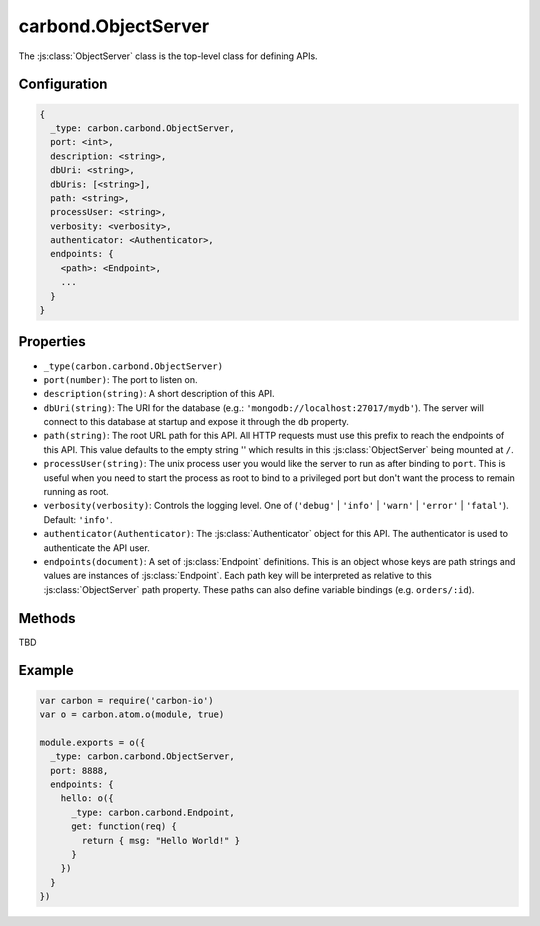 ====================
carbond.ObjectServer
====================

.. js:class:: ObjectServer(_type, port, endpoints [, description])
    :hidden:

The :js:class:`ObjectServer` class is the top-level class for defining APIs.

Configuration
=============

..  code-block:: javascript

    {
      _type: carbon.carbond.ObjectServer,
      port: <int>,
      description: <string>,
      dbUri: <string>,
      dbUris: [<string>],
      path: <string>,
      processUser: <string>,
      verbosity: <verbosity>,
      authenticator: <Authenticator>,
      endpoints: {
        <path>: <Endpoint>,
        ...
      }
    }


Properties
==========

- ``_type(carbon.carbond.ObjectServer)``
- ``port(number)``: The port to listen on.
- ``description(string)``: A short description of this API.
- ``dbUri(string)``: The URI for the database (e.g.: ``'mongodb://localhost:27017/mydb'``). The server will connect to this database at startup and expose it through the ``db`` property.
- ``path(string)``: The root URL path for this API. All HTTP requests must use this prefix to reach the endpoints of this API. This value defaults to the empty string '' which results in this :js:class:`ObjectServer` being mounted at ``/``.
- ``processUser(string)``: The unix process user you would like the server to run as after binding to ``port``. This is useful when you need to start the process as root to bind to a privileged port but don't want the process to remain running as root.
- ``verbosity(verbosity)``: Controls the logging level. One of (``'debug'`` | ``'info'`` | ``'warn'`` | ``'error'`` | ``'fatal'``). Default: ``'info'``.
- ``authenticator(Authenticator)``: The :js:class:`Authenticator` object for this API. The authenticator is used to authenticate the API user.
- ``endpoints(document)``: A set of :js:class:`Endpoint` definitions. This is an object whose keys are path strings and values are instances of :js:class:`Endpoint`. Each path key will be interpreted as relative to this :js:class:`ObjectServer` path property. These paths can also define variable bindings (e.g. ``orders/:id``).

Methods
=======

TBD

Example
=======

..  code-block:: javascript

    var carbon = require('carbon-io')
    var o = carbon.atom.o(module, true)

    module.exports = o({
      _type: carbon.carbond.ObjectServer,
      port: 8888,
      endpoints: {
        hello: o({
          _type: carbon.carbond.Endpoint,
          get: function(req) {
            return { msg: "Hello World!" }
          }
        })
      }
    })